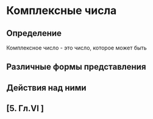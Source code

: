 * Комплексные числа
** Определение
Комплексное число - это число, которое может быть 
#+BEGIN_LATEX
\begin{maxima}
f: x/(x^3-3*x+2),     /* Integrating it */
tex('integrate(f,x)), /* will show its integral... */
print("="),
tex(integrate(f,x)),  /* ...and the result */
print("+K")
\end{maxima}
#+END_LATEX
** Различные формы представления
** Действия над ними
** [5. Гл.VI ]
